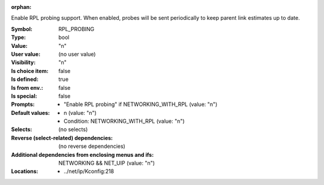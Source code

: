 :orphan:

.. title:: RPL_PROBING

.. option:: CONFIG_RPL_PROBING:
.. _CONFIG_RPL_PROBING:

Enable RPL probing support. When enabled, probes will be sent
periodically to keep parent link estimates up to date.



:Symbol:           RPL_PROBING
:Type:             bool
:Value:            "n"
:User value:       (no user value)
:Visibility:       "n"
:Is choice item:   false
:Is defined:       true
:Is from env.:     false
:Is special:       false
:Prompts:

 *  "Enable RPL probing" if NETWORKING_WITH_RPL (value: "n")
:Default values:

 *  n (value: "n")
 *   Condition: NETWORKING_WITH_RPL (value: "n")
:Selects:
 (no selects)
:Reverse (select-related) dependencies:
 (no reverse dependencies)
:Additional dependencies from enclosing menus and ifs:
 NETWORKING && NET_UIP (value: "n")
:Locations:
 * ../net/ip/Kconfig:218